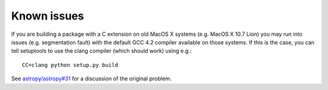 Known issues
============

If you are building a package with a C extension on old MacOS X systems (e.g.
MacOS X 10.7 Lion) you may run into issues (e.g. segmentation fault) with the
default GCC 4.2 compiler available on those systems. If this is the case, you
can tell setuptools to use the clang compiler (which should work) using e.g.::

    CC=clang python setup.py build

See `astropy/astropy#31 <https://github.com/astropy/astropy/issues/31>`_ for a
discussion of the original problem.
